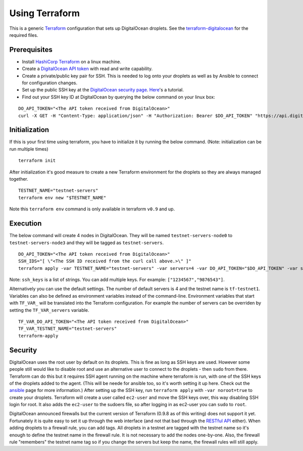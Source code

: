 Using Terraform
===============

This is a generic `Terraform <https://www.terraform.io/>`__
configuration that sets up DigitalOcean droplets. See the
`terraform-digitalocean <https://github.com/tendermint/tools/tree/master/terraform-digitalocean>`__
for the required files.

Prerequisites
-------------

-  Install `HashiCorp Terraform <https://www.terraform.io>`__ on a linux
   machine.
-  Create a `DigitalOcean API
   token <https://cloud.digitalocean.com/settings/api/tokens>`__ with
   read and write capability.
-  Create a private/public key pair for SSH. This is needed to log onto
   your droplets as well as by Ansible to connect for configuration
   changes.
-  Set up the public SSH key at the `DigitalOcean security
   page <https://cloud.digitalocean.com/settings/security>`__.
   `Here <https://www.digitalocean.com/community/tutorials/how-to-use-ssh-keys-with-digitalocean-droplets>`__'s
   a tutorial.
-  Find out your SSH key ID at DigitalOcean by querying the below
   command on your linux box:

::

    DO_API_TOKEN="<The API token received from DigitalOcean>"
    curl -X GET -H "Content-Type: application/json" -H "Authorization: Bearer $DO_API_TOKEN" "https://api.digitalocean.com/v2/account/keys"

Initialization
--------------

If this is your first time using terraform, you have to initialize it by
running the below command. (Note: initialization can be run multiple
times)

::

    terraform init

After initialization it's good measure to create a new Terraform
environment for the droplets so they are always managed together.

::

    TESTNET_NAME="testnet-servers"
    terraform env new "$TESTNET_NAME"

Note this ``terraform env`` command is only available in terraform
``v0.9`` and up.

Execution
---------

The below command will create 4 nodes in DigitalOcean. They will be
named ``testnet-servers-node0`` to ``testnet-servers-node3`` and they
will be tagged as ``testnet-servers``.

::

    DO_API_TOKEN="<The API token received from DigitalOcean>"
    SSH_IDS="[ \"<The SSH ID received from the curl call above.>\" ]"
    terraform apply -var TESTNET_NAME="testnet-servers" -var servers=4 -var DO_API_TOKEN="$DO_API_TOKEN" -var ssh_keys="$SSH_IDS"

Note: ``ssh_keys`` is a list of strings. You can add multiple keys. For
example: ``["1234567","9876543"]``.

Alternatively you can use the default settings. The number of default
servers is 4 and the testnet name is ``tf-testnet1``. Variables can also
be defined as environment variables instead of the command-line.
Environment variables that start with ``TF_VAR_`` will be translated
into the Terraform configuration. For example the number of servers can
be overriden by setting the ``TF_VAR_servers`` variable.

::

    TF_VAR_DO_API_TOKEN="<The API token received from DigitalOcean>"
    TF_VAR_TESTNET_NAME="testnet-servers"
    terraform-apply

Security
--------

DigitalOcean uses the root user by default on its droplets. This is fine
as long as SSH keys are used. However some people still would like to
disable root and use an alternative user to connect to the droplets -
then ``sudo`` from there. Terraform can do this but it requires SSH
agent running on the machine where terraform is run, with one of the SSH
keys of the droplets added to the agent. (This will be neede for ansible
too, so it's worth setting it up here. Check out the
`ansible <https://github.com/tendermint/tools/tree/master/ansible>`__
page for more information.) After setting up the SSH key, run
``terraform apply`` with ``-var noroot=true`` to create your droplets.
Terraform will create a user called ``ec2-user`` and move the SSH keys
over, this way disabling SSH login for root. It also adds the
``ec2-user`` to the sudoers file, so after logging in as ec2-user you
can ``sudo`` to ``root``.

DigitalOcean announced firewalls but the current version of Terraform
(0.9.8 as of this writing) does not support it yet. Fortunately it is
quite easy to set it up through the web interface (and not that bad
through the `RESTful
API <https://developers.digitalocean.com/documentation/v2/#firewalls>`__
either). When adding droplets to a firewall rule, you can add tags. All
droplets in a testnet are tagged with the testnet name so it's enough to
define the testnet name in the firewall rule. It is not necessary to add
the nodes one-by-one. Also, the firewall rule "remembers" the testnet
name tag so if you change the servers but keep the name, the firewall
rules will still apply.
